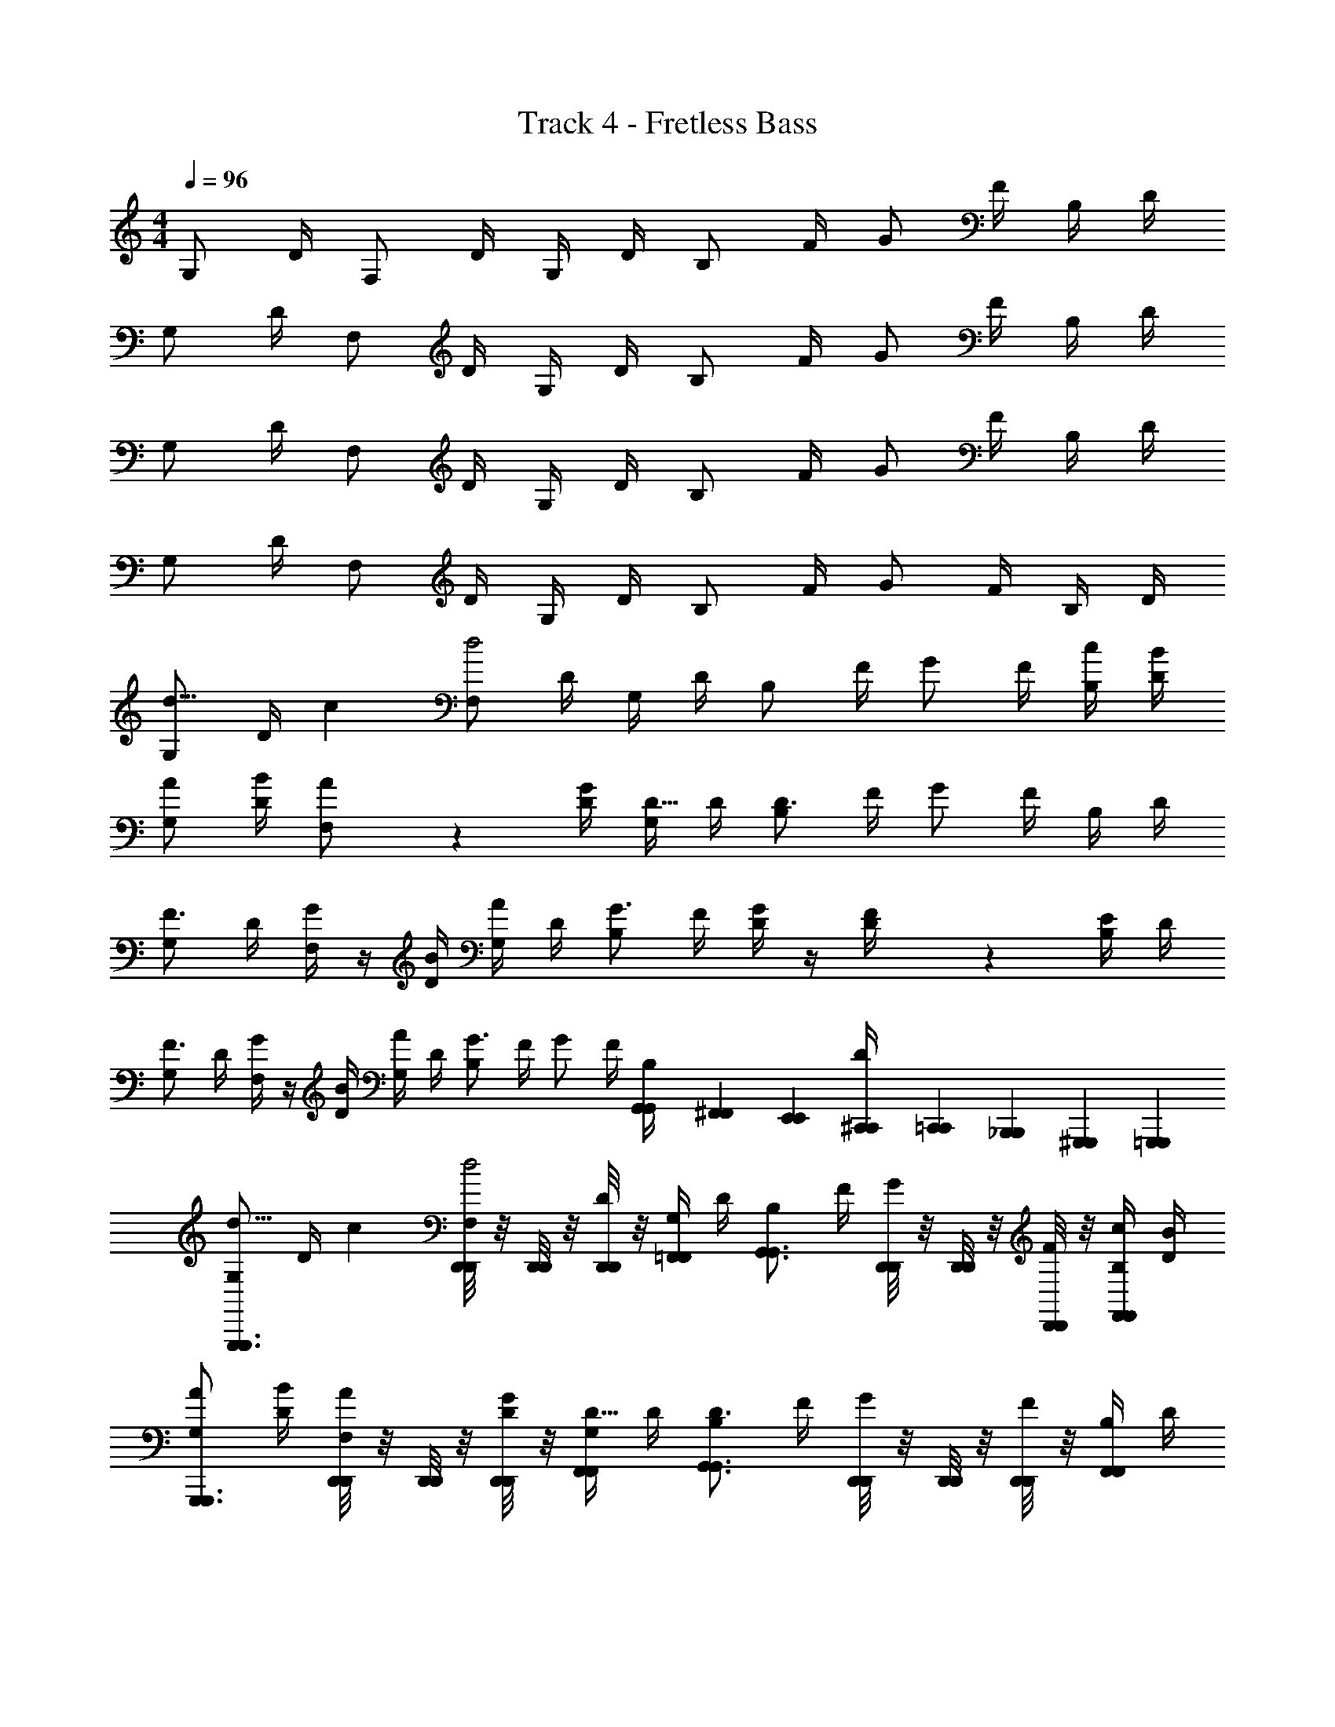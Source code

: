 X: 1
T: Track 4 - Fretless Bass
L: 1/4
M: 4/4
Q: 1/4=96
Z: ABC Generated by Starbound Composer
K: C
G,/ D/4 F,/ D/4 G,/4 D/4 B,/ F/4 G/ F/4 B,/4 D/4 
G,/ D/4 F,/ D/4 G,/4 D/4 B,/ F/4 G/ F/4 B,/4 D/4 
G,/ D/4 F,/ D/4 G,/4 D/4 B,/ F/4 G/ F/4 B,/4 D/4 
G,/ D/4 F,/ D/4 G,/4 D/4 B,/ F/4 G/ F/4 B,/4 D/4 
[G,/d11/16] [z5/28D/4] [z/14c17/140] [F,/d2] D/4 G,/4 D/4 B,/ F/4 G/ F/4 [c/4B,/4] [B/4D/4] 
[A/G,/] [B/4D/4] [A7/36F,/] z11/36 [G/4D/4] [G,/4D5/16] D/4 [B,/D3/] F/4 G/ F/4 B,/4 D/4 
[G,/F3/4] D/4 [G/4F,/] z/4 [B/4D/4] [A/4G,/4] D/4 [B,/G3/4] F/4 [D/4G/] z/4 [D7/36F/4] z/18 [E/4B,/4] D/4 
[G,/F3/4] D/4 [G/4F,/] z/4 [B/4D/4] [A/4G,/4] D/4 [B,/G3/] F/4 G/ F/4 [G,,/6G,,/6B,/4] [^F,,/24F,,/24] [E,,/24E,,/24] [^C,,/24C,,/24D/4] [=C,,/24C,,/24] [_B,,,/24B,,,/24] [^G,,,/24G,,,/24] [=G,,,/12G,,,/12] 
[G,/d11/16G,,,3/4G,,,3/4] [z5/28D/4] [z/14c17/140] [D,,/8D,,/8F,/d2] z/8 [D,,/8D,,/8] z/8 [D,,/8D,,/8D/4] z/8 [G,/4=F,,/F,,/] D/4 [B,/G,,3/4G,,3/4] F/4 [D,,/8D,,/8G/] z/8 [D,,/8D,,/8] z/8 [D,,/8D,,/8F/4] z/8 [c/4B,/4F,,/F,,/] [B/4D/4] 
[A/G,/G,,,3/4G,,,3/4] [B/4D/4] [D,,/8D,,/8A/4F,/] z/8 [D,,/8D,,/8] z/8 [D,,/8D,,/8G/4D/4] z/8 [G,/4D5/16F,,/F,,/] D/4 [B,/G,,3/4G,,3/4D3/] F/4 [D,,/8D,,/8G/] z/8 [D,,/8D,,/8] z/8 [D,,/8D,,/8F/4] z/8 [B,/4F,,/F,,/] D/4 
[G,/G,,,3/4G,,,3/4F3/4] D/4 [D,,/8D,,/8G/4F,/] z/8 [D,,/8D,,/8] z/8 [D,,/8D,,/8B/4D/4] z/8 [A/4G,/4F,,/F,,/] D/4 [B,/G,,3/4G,,3/4G3/4] F/4 [D,,/8D,,/8D/4G/] z/8 [D,,/8D,,/8] z/8 [D,,/8D,,/8D/4F/4] z/8 [E/4B,/4F,,/F,,/] D/4 
[G,/G,,,3/4G,,,3/4F3/4] D/4 [D,,/8D,,/8G/4F,/] z/8 [D,,/8D,,/8] z/8 [D,,/8D,,/8B/4D/4] z/8 [A/4G,/4F,,/F,,/] D/4 [B,/G,,3/4G,,3/4G3/] F/4 [D,,/8D,,/8G/] z/8 [D,,/8D,,/8] z/8 [D,,/8D,,/8F/4] z/8 [B,/4F,,/F,,/] D/4 
[G,/d11/16G,,,3/4G,,,3/4] [z5/28D/4] [z/14c17/140] [D,,/8D,,/8F,/d2] z/8 [D,,/8D,,/8] z/8 [D,,/8D,,/8D/4] z/8 [G,/4F,,/F,,/] D/4 [B,/G,,3/4G,,3/4] F/4 [D,,/8D,,/8G/] z/8 [D,,/8D,,/8] z/8 [D,,/8D,,/8F/4] z/8 [d/4B,/4F,,/F,,/] [e/4D/4] 
[f/G,/G,,,3/4G,,,3/4] [e/4D/4] [D,,/8D,,/8f/4F,/] z/8 [D,,/8D,,/8] z/8 [D,,/8D,,/8e/4D/4] z/8 [d/4G,/4F,,/F,,/] [c/4D/4] [B,/G,,3/4G,,3/4d3/] F/4 [D,,/8D,,/8G/] z/8 [D,,/8D,,/8] z/8 [D,,/8D,,/8F/4] z/8 [B,/4F,,/F,,/] D/4 
[G,/G,,,3/4G,,,3/4B3/4] D/4 [D,,/8D,,/8A/4F,/] z/8 [D,,/8D,,/8] z/8 [D,,/8D,,/8c/4D/4] z/8 [G,/4F,,/F,,/] [D/4B3/4] [B,/G,,3/4G,,3/4] [z/8F/4] [z/8G3/4] [D,,/8D,,/8G/] z/8 [D,,/8D,,/8] z/8 [D,,/8D,,/8F/4] z/8 [D/4B,/4F,,/F,,/] D/4 
[G,/G,,,3/4G,,,3/4B3/4] D/4 [D,,/8D,,/8A/4F,/] z/8 [D,,/8D,,/8] z/8 [D,,/8D,,/8c/4D/4] z/8 [B/4G,/4F,,/F,,/] [D/4G7/4] [B,/G,,3/4G,,3/4] F/4 [D,,/8D,,/8G/] z/8 [D,,/8D,,/8] z/8 [D,,/8D,,/8F/4] z/8 [B,/4F,,/F,,/] D/4 
[G,/d11/16G,,,3/4G,,,3/4] [z5/28D/4] [z/14c17/140] [D,,/8D,,/8F,/d2] z/8 [D,,/8D,,/8] z/8 [D,,/8D,,/8D/4] z/8 [G,/4F,,/F,,/] D/4 [B,/G,,3/4G,,3/4] F/4 [D,,/8D,,/8G/] z/8 [D,,/8D,,/8] z/8 [D,,/8D,,/8F/4] z/8 [d/4B,/4F,,/F,,/] [e/4D/4] 
[f/G,/G,,,3/4G,,,3/4] [e/4D/4] [D,,/8D,,/8f/4F,/] z/8 [D,,/8D,,/8] z/8 [D,,/8D,,/8e/4D/4] z/8 [d/4G,/4F,,/F,,/] [c/4D/4] [B,/G,,3/4G,,3/4d3/] F/4 [D,,/8D,,/8G/] z/8 [D,,/8D,,/8] z/8 [D,,/8D,,/8F/4] z/8 [B,/4F,,/F,,/] D/4 
[G,/G,,,3/4G,,,3/4B3/4] D/4 [D,,/8D,,/8A/4F,/] z/8 [D,,/8D,,/8] z/8 [D,,/8D,,/8c/4D/4] z/8 [G,/4F,,/F,,/] [D/4B3/4] [B,/G,,3/4G,,3/4] [z/8F/4] [z/8G3/4] [D,,/8D,,/8G/] z/8 [D,,/8D,,/8] z/8 [D,,/8D,,/8F/4] z/8 [D/4B,/4F,,/F,,/] D/4 
[G,/G,,,3/4G,,,3/4B3/4] D/4 [D,,/8D,,/8A/4F,/] z/8 [D,,/8D,,/8] z/8 [D,,/8D,,/8c/4D/4] z/8 [B/4G,/4F,,/F,,/] [D/4G7/4] [B,/G,,3/4G,,3/4] F/4 [D,,/8D,,/8G/] z/8 [D,,/8D,,/8] z/8 [D,,/8D,,/8F/4] z/8 [B,/4F,,/F,,/] D/4 
[F,,3/4F,,3/4F9/8C9/8] z/4 [z/4E,,3/4E,,3/4] [E/4C/4] [D/4B,/4] [C/4A,/4] [DB,D,,2D,,2] [GD] 
[F,,3/4F,,3/4F9/8C9/8] z/4 [z/4E,,3/4E,,3/4] [E/4C/4] [D/4B,/4] [C/4A,/4] [DB,D,,5/4D,,5/4] z/ [D,,/8D,,/8] z/8 [D,/8D,/8] z/8 
[F,,3/4F,,3/4F9/8C9/8] z/4 [z/4E,,3/4E,,3/4] [E/4C/4] [D/4B,/4] [C/4A,/4] [DB,D,,2D,,2] [GD] 
[F,,3/4F,,3/4F9/8C9/8] z/4 [z/4E,,3/4E,,3/4] [E/4C/4] [D/4B,/4] [C/4A,/4] [DB,D,,5/4D,,5/4] z/ [D,,/8D,,/8] z/8 [D,/8D,/8] z/8 
[G,/d11/16G,,,3/4G,,,3/4] [z5/28D/4] [z/14c17/140] [D,,/8D,,/8F,/d2] z/8 [D,,/8D,,/8] z/8 [D,,/8D,,/8D/4] z/8 [G,/4F,,/F,,/] D/4 [B,/G,,3/4G,,3/4] F/4 [D,,/8D,,/8G/] z/8 [D,,/8D,,/8] z/8 [D,,/8D,,/8F/4] z/8 [c/4B,/4F,,/F,,/] [B/4D/4] 
[A/G,/G,,,3/4G,,,3/4] [B/4D/4] [D,,/8D,,/8A/4F,/] z/8 [D,,/8D,,/8] z/8 [D,,/8D,,/8G/4D/4] z/8 [G,/4D5/16F,,/F,,/] D/4 [B,/G,,3/4G,,3/4D3/] F/4 [D,,/8D,,/8G/] z/8 [D,,/8D,,/8] z/8 [D,,/8D,,/8F/4] z/8 [B,/4F,,/F,,/] D/4 
[G,/G,,,3/4G,,,3/4F3/4] D/4 [D,,/8D,,/8G/4F,/] z/8 [D,,/8D,,/8] z/8 [D,,/8D,,/8B/4D/4] z/8 [A/4G,/4F,,/F,,/] D/4 [B,/G,,3/4G,,3/4G3/4] F/4 [D,,/8D,,/8D/4G/] z/8 [D,,/8D,,/8] z/8 [D,,/8D,,/8D/4F/4] z/8 [E/4B,/4F,,/F,,/] D/4 
[G,/G,,,3/4G,,,3/4F3/4] D/4 [D,,/8D,,/8G/4F,/] z/8 [D,,/8D,,/8] z/8 [D,,/8D,,/8B/4D/4] z/8 [A/4G,/4F,,/F,,/] D/4 [B,/G,,3/4G,,3/4G3/] F/4 [D,,/8D,,/8G/] z/8 [D,,/8D,,/8] z/8 [D,,/8D,,/8F/4] z/8 [B,/4F,,/F,,/] D/4 
[G,/d11/16G,,,3/4G,,,3/4] [z5/28D/4] [z/14c17/140] [D,,/8D,,/8F,/d2] z/8 [D,,/8D,,/8] z/8 [D,,/8D,,/8D/4] z/8 [G,/4F,,/F,,/] D/4 [B,/G,,3/4G,,3/4] F/4 [D,,/8D,,/8G/] z/8 [D,,/8D,,/8] z/8 [D,,/8D,,/8F/4] z/8 [d/4B,/4F,,/F,,/] [e/4D/4] 
[f/G,/G,,,3/4G,,,3/4] [e/4D/4] [D,,/8D,,/8f/4F,/] z/8 [D,,/8D,,/8] z/8 [D,,/8D,,/8e/4D/4] z/8 [d/4G,/4F,,/F,,/] [c/4D/4] [B,/G,,3/4G,,3/4d3/] F/4 [D,,/8D,,/8G/] z/8 [D,,/8D,,/8] z/8 [D,,/8D,,/8F/4] z/8 [B,/4F,,/F,,/] D/4 
[G,/G,,,3/4G,,,3/4B3/4] D/4 [D,,/8D,,/8A/4F,/] z/8 [D,,/8D,,/8] z/8 [D,,/8D,,/8c/4D/4] z/8 [G,/4F,,/F,,/] [D/4B3/4] [B,/G,,3/4G,,3/4] [z/8F/4] [z/8G3/4] [D,,/8D,,/8G/] z/8 [D,,/8D,,/8] z/8 [D,,/8D,,/8F/4] z/8 [D/4B,/4F,,/F,,/] D/4 
[G,/G,,,3/4G,,,3/4B3/4] D/4 [D,,/8D,,/8A/4F,/] z/8 [D,,/8D,,/8] z/8 [D,,/8D,,/8c/4D/4] z/8 [B/4G,/4F,,/F,,/] [D/4G7/4] [B,/G,,3/4G,,3/4] F/4 [D,,/8D,,/8G/] z/8 [D,,/8D,,/8] z/8 [D,,/8D,,/8F/4] z/8 [B,/4F,,/F,,/] D/4 
[G,/d11/16G,,,3/4G,,,3/4] [z5/28D/4] [z/14c17/140] [D,,/8D,,/8F,/d2] z/8 [D,,/8D,,/8] z/8 [D,,/8D,,/8D/4] z/8 [G,/4F,,/F,,/] D/4 [B,/G,,3/4G,,3/4] F/4 [D,,/8D,,/8G/] z/8 [D,,/8D,,/8] z/8 [D,,/8D,,/8F/4] z/8 [d/4B,/4F,,/F,,/] [e/4D/4] 
[f/G,/G,,,3/4G,,,3/4] [e/4D/4] [D,,/8D,,/8f/4F,/] z/8 [D,,/8D,,/8] z/8 [D,,/8D,,/8e/4D/4] z/8 [d/4G,/4F,,/F,,/] [c/4D/4] [B,/G,,3/4G,,3/4d3/] F/4 [D,,/8D,,/8G/] z/8 [D,,/8D,,/8] z/8 [D,,/8D,,/8F/4] z/8 [B,/4F,,/F,,/] D/4 
[G,/G,,,3/4G,,,3/4B3/4] D/4 [D,,/8D,,/8A/4F,/] z/8 [D,,/8D,,/8] z/8 [D,,/8D,,/8c/4D/4] z/8 [G,/4F,,/F,,/] [D/4B3/4] [B,/G,,3/4G,,3/4] [z/8F/4] [z/8G3/4] [D,,/8D,,/8G/] z/8 [D,,/8D,,/8] z/8 [D,,/8D,,/8F/4] z/8 [D/4B,/4F,,/F,,/] D/4 
[G,/G,,,3/4G,,,3/4B3/4] D/4 [D,,/8D,,/8A/4F,/] z/8 [D,,/8D,,/8] z/8 [D,,/8D,,/8c/4D/4] z/8 [B/4G,/4F,,/F,,/] [D/4G7/4] [B,/G,,3/4G,,3/4] F/4 [D,,/8D,,/8G/] z/8 [D,,/8D,,/8] z/8 [D,,/8D,,/8F/4] z/8 [B,/4F,,/F,,/] D/4 
[F,,3/4F,,3/4F9/8C9/8] z/4 [z/4E,,3/4E,,3/4] [E/4C/4] [D/4B,/4] [C/4A,/4] [DB,D,,2D,,2] [GD] 
[F,,3/4F,,3/4F9/8C9/8] z/4 [z/4E,,3/4E,,3/4] [E/4C/4] [D/4B,/4] [C/4A,/4] [DB,D,,5/4D,,5/4] z/ [D,,/8D,,/8] z/8 [D,/8D,/8] z/8 
[F,,3/4F,,3/4F9/8C9/8] z/4 [z/4E,,3/4E,,3/4] [E/4C/4] [D/4B,/4] [C/4A,/4] [DB,D,,2D,,2] [GD] 
[F,,3/4F,,3/4F9/8C9/8] z/4 [z/4E,,3/4E,,3/4] [E/4C/4] [D/4B,/4] [C/4A,/4] [DB,D,,5/4D,,5/4] z/ [D,,/8D,,/8] z/8 [D,/8D,/8] 
